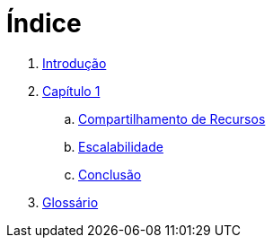 = Índice

. link:README.adoc[Introdução]
. link:chapter1.adoc[Capítulo 1]
.. link:chapter1-resource-sharing.adoc[Compartilhamento de Recursos]
.. link:chapter1-scalability.adoc[Escalabilidade]
.. link:chapter1-conclusion.adoc[Conclusão]
. link:GLOSSARY.adoc[Glossário]
